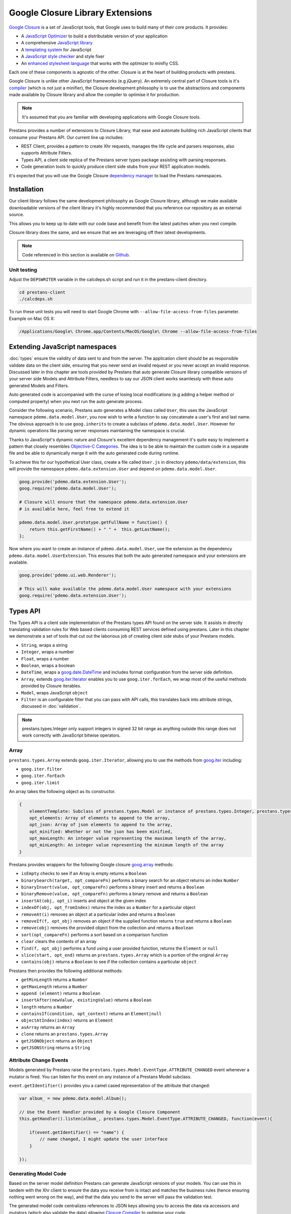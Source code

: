 =================================
Google Closure Library Extensions
=================================

`Google Closure <https://developers.google.com/closure/library/>`_ is a set of JavaScript tools, that Google uses to build many of their core products. It provides:

* A `JavaScript Optimizer <https://developers.google.com/closure/compiler>`_ to build a distributable version of your application
* A comprehensive `JavaScript library <https://developers.google.com/closure/library>`_
* A `templating system <https://developers.google.com/closure/templates>`_ for JavaScript
* A `JavaScript style checker <https://developers.google.com/closure/utilities>`_ and style fixer
* An `enhanced stylesheet language <http://code.google.com/p/closure-stylesheets/>`_ that works with the optimizer to minifiy CSS.

Each one of these components is agnostic of the other. Closure is at the heart of building products with prestans.

Google Closure is unlike other JavaScript frameworks (e.g jQuery). An extremely central part of Closure tools is it's `compiler <https://developers.google.com/closure/compiler/>`_ (which is not just a minifier), the Closure development philosophy is to use the abstractions and components made available by Closure library and allow the compiler to optimise it for production.

.. note:: It's assumed that you are familiar with developing applications with Google Closure tools.

Prestans provides a number of extensions to Closure Library, that ease and automate building rich JavaScript clients that consume your Prestans API. Our current line up includes:

* REST Client, provides a pattern to create Xhr requests, manages the life cycle and parsers responses, also supports Attribute Fitlers.
* Types API, a client side replica of the Prestans server types package assisting with parsing responses.
* Code generation tools to quickly produce client side stubs from your REST application models.

It's expected that you will use the Google Closure `dependency manager <https://developers.google.com/closure/library/docs/introduction>`_ to load the Prestans namespaces.


Installation
============

Our client library follows the same development philosophy as Google Closure library, although we make available downloadable versions of the client library it's highly recommended that you reference our repository as an external source.

This allows you to keep up to date with our code base and benefit from the latest patches when you next compile.

Closure library does the same, and we ensure that we are leveraging off their latest developments.

.. note:: Code referenced in this section is available on `Github <http://github.com/prestans/prestans-client/>`_.

Unit testing
------------

Adjust the ``DEPSWRITER`` variable in the calcdeps.sh script and run it in the prestans-client directory.

.. code-block:: javascript

    cd prestans-client
    ./calcdeps.sh

To run these unit tests you will need to start Google Chrome with ``--allow-file-access-from-files`` parameter. Example on Mac OS X:

.. code-block:: bash
    
    /Applications/Google\ Chrome.app/Contents/MacOS/Google\ Chrome --allow-file-access-from-files

Extending JavaScript namespaces
===============================

:doc:`types` ensure the validity of data sent to and from the server. The application client should be as responsible validate data on the client side, ensuring that you never send an invalid request or you never accept an invalid response. Discussed later in this chapter are tools provided by Prestans that auto generate Closure library compatible versions of your server side Models and Attribute Filters, needless to say our JSON client works seamlessly with these auto generated Models and Filters.

Auto generated code is accompanied with the curse of losing local modifications (e.g adding a helper method or computed property) when you next run the auto generate process. 

Consider the following scenario, Prestans auto generates a Model class called ``User``, this uses the JavaScript namespace ``pdemo.data.model.User``, you now wish to write a function to say concatenate a user's first and last name. The obvious approach is to use ``goog.inherits`` to create a subclass of ``pdemo.data.model.User``. However for dynamic operations like parsing server responses maintaining the namespace is crucial.

Thanks to JavaScript's dynamic nature and Closure's excellent dependency management it's quite easy to implement a pattern that closely resembles `Objective-C Categories <http://developer.apple.com/library/ios/#documentation/cocoa/conceptual/ProgrammingWithObjectiveC/CustomizingExistingClasses/CustomizingExistingClasses.html>`_. The idea is to be able to maintain the custom code in a separate file and be able to dynamically merge it with the auto generated code during runtime.

To achieve this for our hypothetical User class, create a file called ``User.js`` in directory ``pdemo/data/extension``, this will provide the namespace ``pdemo.data.extension.User`` and depend on ``pdemo.data.model.User``. 

.. code-block:: javascript

    goog.provide('pdemo.data.extension.User');
    goog.require('pdemo.data.model.User');

    # Closure will ensure that the namespace pdemo.data.extension.User
    # is available here, feel free to extend it

    pdemo.data.model.User.prototype.getFullName = function() { 
        return this.getFirstName() + " " +  this.getLastName();
    };

Now where you want to create an instance of ``pdemo.data.model.User``, use the extension as the dependency ``pdemo.data.model.UserExtension``. This ensures that both the auto generated namespace and your extensions are available.

.. code-block:: javascript

    goog.provide('pdemo.ui.web.Renderer');

    # This will make available the pdemo.data.model.User namespace with your extensions
    goog.require('pdemo.data.extension.User');


Types API
=========

The Types API is a client side implementation of the Prestans types API found on the server side. It assists in directly translating validation rules for Web based clients consuming REST services defined using prestans. Later in this chapter we demonstrate a set of tools that cut out the laborious job of creating client side stubs of your Prestans models.

* ``String``, wraps a string
* ``Integer``, wraps a number
* ``Float``, wraps a number
* ``Boolean``, wraps a boolean
* ``DateTime``, wraps a `goog.date.DateTime <http://closure-library.googlecode.com/svn/docs/class_goog_date_DateTime.html>`_ and includes format configuration from the server side definition.
* ``Array``, extends `goog.iter.Iterator <http://closure-library.googlecode.com/svn/docs/class_goog_iter_Iterator.html>`_ enables you to use ``goog.iter.forEach``, we wrap most of the useful methods provided by Closure iterables.
* ``Model``, wraps JavaScript ``object``
* ``Filter`` is an configurable filter that you can pass with API calls, this translates back into attribute strings, discussed in :doc:`validation`.

.. note:: prestans.types.Integer only support integers in signed 32 bit range as anything outside this range does not work correctly with JavaScript bitwise operators.

Array
-----

``prestans.types.Array`` extends ``goog.iter.Iterator``, allowing you to use the methods from `goog.iter <http://docs.closure-library.googlecode.com/git/namespace_goog_iter.html>`_ including:

* ``goog.iter.filter``
* ``goog.iter.forEach``
* ``goog.iter.limit``

An array takes the following object as its constructor.

.. code-block:: javascript

    {
        elementTemplate: Subclass of prestans.types.Model or instance of prestans.types.Integer, prestans.types.Float, prestans.types.String, prestans.types.Boolean,
        opt_elements: Array of elements to append to the array,
        opt_json: Array of json elements to append to the array,
        opt_minified: Whether or not the json has been minified,
        opt_maxLength: An integer value representing the maximum length of the array,
        opt_minLength: An integer value representing the minimum length of the array
    }

Prestans provides wrappers for the following Google closure `goog.array <http://docs.closure-library.googlecode.com/git/namespace_goog_array.html>`_ methods:

* ``isEmpty`` checks to see if an Array is empty returns a ``Boolean`` 
* ``binarySearch(target, opt_compareFn)`` performs a binary search for an object returns an index ``Number``
* ``binaryInsert(value, opt_compareFn)`` performs a binary insert and returns a ``Boolean``
* ``binaryRemove(value, opt_compareFn)`` performs a binary remove and returns a ``Boolean``
* ``insertAt(obj, opt_i)`` inserts and object at the given index
* ``indexOf(obj, opt_fromIndex)`` returns the index as a ``Number`` for a particular object
* ``removeAt(i)`` removes an object at a particular index and returns a ``Boolean``
* ``removeIf(f, opt_obj)`` removes an object if the supplied function returns ``true`` and returns a ``Boolean``
* ``remove(obj)`` removes the provided object from the collection and returns a ``Boolean``
* ``sort(opt_compareFn)`` performs a sort based on a comparison function
* ``clear`` clears the contents of an array
* ``find(f, opt_obj)`` performs a fund using a user provided function, returns the ``Element`` or ``null``
* ``slice(start, opt_end)`` returns an ``prestans.types.Array`` which is a portion of the original ``Array``
* ``contains(obj)`` returns a ``Boolean`` to see if the collection contains a particular ``object``

Prestans then provides the following additional methods:

* ``getMinLength`` returns a ``Number``
* ``getMaxLength`` returns a ``Number``
* ``append (element)`` returns a ``Boolean``
* ``insertAfter(newValue, existingValue)`` returns a ``Boolean``
* ``length`` returns a ``Number``
* ``containsIf(condition, opt_context)`` returns an ``Element|null``
* ``objectAtIndex(index)`` returns an ``Element``
* ``asArray`` returns an ``Array``
* ``clone`` returns an ``prestans.types.Array``
* ``getJSONObject`` returns an ``Object``
* ``getJSONString`` returns a ``String``


Attribute Change Events
-----------------------

Models generated by Prestans raise the ``prestans.types.Model.EventType.ATTRIBUTE_CHANGED`` event whenever a mutator is fired. You can listen for this event on any instance of a Prestans Model subclass. 

``event.getIdentifier()`` provides you a camel cased representation of the attribute that changed:

.. code-block:: javascript

    var album_ = new pdemo.data.model.Album();

    // Use the Event Handler provided by a Google Closure Component
    this.getHandler().listen(album_, prestans.types.Model.EventType.ATTRIBUTE_CHANGED, function(event){ 

        if(event.getIdentifier() == "name") {
            // name changed, I might update the user interface
        }

    });


Generating Model Code
---------------------

Based on the server model definition Prestans can generate JavaScript versions of your models. You can use this in tandem with the Xhr client to ensure the data you receive from is intact and matches the business rules (hence ensuring nothing went wrong on the way), and that the data you send to the server will pass the validation test.

The generated model code centralizes references to JSON keys allowing you to access the data via accessors and mutators (which also validate the data) allowing `Closure Compiler <http://github.com/google/closure-compiler>`_ to optimise your code.

Prestans provides a utility called pride (Prestans Integrated Development Environment) which resides in `/usr/local/bin` and is responsible for generating the Model stubs. You provide it a reference to the Python file that contains your Model definitions along with target name spaces and paths and for each server Model definition it produces a JavaScript Model or Attribute Filter.

To generate models using pride use the following command:

.. code-block:: bash

    pride gen --template closure.model --model pdemo/rest/models.py --namespace pdemo.data.model --output client/pdemo/data/model

Prestans assumes that your filters files live in the same level as models i.e ``pdemo.data.model`` corresponds to ``pdemo.data.filter``, you can optionally provide a ``--filter-namespace`` to override the default filter namespace

To generate filters using pride use the following command:

.. code-block:: bash

    pride gen --template closure.filter --model pdemo/rest/models.py --namespace pdemo.data.filter --output client/pdemo/data/filter


REST Client
===========

Prestans contains a ready made REST Client to allow you to easily make requests and unpack responses from a Prestans enabled server API. Our client implementation is specific to be used with Google Closure and only speaks `JSON`.

The client has three important parts:

* Request Manager provided by ``prestans.rest.json.Client``, this queues, manages, cancels requests and is responsible for firing callbacks on success and failure. Your application lodges all API call requests with an instance of ``prestans.rest.json.Client``. It's designed to be shared by your entire application.
* Request provided by ``prestans.rest.json.Request`` is a formalised request that can be passed to a Request Manager. The Request constructor accepts a JSON payload with configuration information, this includs partial URL schemes, parameters, optional body and a format for the response. The Request Manager uses the responses format to parse the server response.
* Response provided by ``prestans.rest.json.Response`` encapsulates a server response. It also contains a parsed copy of the server response expressed using Prestans types.

The general idea is:

* To maintain a globally accessible Request Manager 
* Formally define each Xhr operation as a Request object 
* The Request Manager handles the life cycle of a Xhr call and call an endpoint in your application on success or failure
* Both these callbacks are provided an instance of ``Response`` containing the appropriate available information

Request Manager
---------------

First step is to create a request manager by instantiating ``prestans.rest.json.Client``, it takes the following parameters:

* ``baseUrl``, to be consistent with the single point of origin constraint, we assume that all your API calls are prefixed with something like ``/api``. If you provide a base URL all your requests should provide URLs relative to the base. This also makes for eased maintenance in case you rearrange your application URLs.
* ``opt_numRetries`` set to 0 by default, causing requests never to be retried. Xhr implementations are capable of retrying to reach the server in case of failure.

There's a fair chance that your application might launch simultaneous Xhr requests, it's also likely that you would want to cancel some requests on events e.g as the user clicks around names of artists to get a list of their albums, you want to cancel any previously unfinished calls if the user has clicked on another artist name.

Our request manager can work this, this is done by using a shared instance of the request manager across your application. The following code sample demonstrates how you might maintain a global Request Manager instance:

.. code-block:: javascript

    goog.provide('pdemo');
    goog.require('prestans.rest.json.Client');

    pdemo.GLOBALS = {
        API_CLIENT: new prestans.rest.json.Client({
            baseUrl: "/api",
            opt_numRetries: 0,
            opt_minified: true
        })
    };

.. note:: Minification support is built into our Xhr client. All you have to do is set the optional parameter to ``true`` and the client negotiates with the server.

Composing a Request
-------------------

To place an Xhr request you compose a request by instantiating a ``prestans.rest.Request`` object, it accepts the following parameters as a JSON configuration:

* ``identifier`` unique string identifier for this request type, these are used to cancel requests
* ``cancelable`` boolean value to determine if this request can be canceled
* ``httpMethod`` a ``prestans.net.HttpMethod`` constant
* ``parameters`` an array of key value pairs send as part of the URL
* ``requestFilter`` optional instance of ``prestans.types.Filter``
* ``requestModel`` optional instance of ``prestans.types.Model``, this will be used to parse the response message body
* ``responseFilter`` optional instance of ``prestans.types.Filter``, used to ignore fields in the response
* ``responseModel`` Used to unpack the returned response
* ``arrayElementTemplate`` Used if response model is an array
* ``responseModelElementTemplates`` 
* ``urlFormat`` sprintf like string used internally with `goog.string.format <http://closure-library.googlecode.com/svn/docs/namespace_goog_string.html>`_
* ``urlArgs`` a JavaScript array of parameters used with ``urlFormat``

``prestans.net.HttpMethod`` encapsulate HTTP verbs as constants, currently supported verbs are:

* ``prestans.net.HttpMethod.GET``
* ``prestans.net.HttpMethod.PUT``
* ``prestans.net.HttpMethod.POST``
* ``prestans.net.HttpMethod.DELETE``
* ``prestans.net.HttpMethod.PATCH``


Example of a GET request which optionally passes two parameters and expects the server to return a set of ``Album`` entities:

.. code-block:: javascript

    var config_ = {
        identifier: "AlbumSearchFetch",
        httpMethod: prestans.net.HttpMethod.GET,
        responseFilter: opt_filter,
        responseModel: pdemo.data.model.Album,
        isArray: true,
        urlFormat: "/album",
        parameters: [
            {
                key: "search_text",
                value: searchText
            },
            {
                key: "limit",
                value: limit
            }
        ]
    };

    var request = prestans.rest.json.Request(config_);

Example of a GET request which fetches a particular entity:

.. code-block:: javascript

    // Optional filter to turn off all attributes bar Album Id and Name
    var opt_filter = new pdemo.data.filter.Album(false);
    opt_filter.enableName();
    opt_filter.enableAlbumId();

    var config_ = {
        identifier: "AlbumFetch",
        httpMethod: prestans.net.HttpMethod.GET,
        responseFilter: opt_filter,
        responseModel: pdemo.data.model.Album,
        isArray: false,
        urlFormat: "/album/%i",
        urlArgs: [albumId]
    };

    var request = prestans.rest.json.Request(config_);

Dispatching a Request
---------------------

Once you have a request object use the ``dispatchRequest`` method on the Request Manager instance to dispatch API calls, it requires the following parameters:

* ``request`` is a ``prestans.rest.json.Request`` object.
* ``callbackSuccessMethod`` which is a reference to a function the Request Manager calls if the API call succeeds, the method will be passed a response object. Ensure you use ``goog.bind`` to bind your function to your namespace.   
* ``callbackFailureMethod`` optional reference to a function the Request Manager calls if the API call fails, this method will be passed a response object with failure information. 
* ``opt_abortPreviousRequests``, optionally asks the Request Manager to cancel all pending requests.

.. code-block:: javascript

    # Assume you have a request object
    pdemo.GLOBALS.API_CLIENT.dispatchRequest(
        request,
        goog.bind(this.successCallback_, this),
        goog.bind(this.failureCallback_, this),
        false
    );

.. note:: Request objects tell the manager if they are willing to be aborted, this is configurable per request lodged with the manager.

The second method the Request Manager provides is ``abortAllPendingRequests``, this accepts no parameters and is responsible for aborting any currently queued connections. The failure callback is not fired when requests are aborted.

Working with Responses
----------------------

The Xhr calls back the nominated functions on success and failure. Prestans passes an instance of ``prestans.rest.json.Response`` which has access to th following:

* ``requestIdentifier`` The string identifier for the request type,
* ``statusCode`` HTTP status code,
* ``responseModel`` Class used to unpack response body,
* ``arrayElementTemplate`` prestans.types.Model subclass
* ``responseModelElementTemplates``
* ``responseBody`` JSON Object (Optional), this won't be available for failures

In case of a successful request you will be able to retrieve the parsed Prestans JavaScript model using the ``getUnpackedBody()`` method.

.. code-block:: javascript

    /**
     * @private
     */
    pdemo.ui.album.Renderer.prototype.successCallback_ = function(response) {

        // response.getUnpackedBody() will return a parsed Prestans model
        // based on the rules you defined in the request
        console.log(response.getUnpackedBody());

    };

In case of failures you get access to the response which has the status code and the original body (if any) of the response. For failures you are expected to do what your application deems appropriate.

Xhr Communication Events
------------------------

The Request Manager raises the following events. These come in handy if your application requires global UI interactions e.g a Modal popup if network communication fails, or notification messages on success.

* ``prestans.rest.json.Client.EventType.RESPONSE``, raised when a round trip succeeds, this would be raised even if your API raised an error code, e.g Bad Request or Service Unavailable.
* ``prestans.rest.json.Client.EventType.FAILURE`` raised if a round trip fails.

Example of using ``goog.events.EventHandler`` to listen to the Failure event:

.. code-block:: javascript

    goog.require('goog.events.EventHandler');

    # and somewhere in one of your functions
    this.eventHandler = new goog.events.EventHandler(this);
    this.eventHandler_.listen(pdemo.GLOBALS.API_CLIENT, prestans.rest.json.Client.EventType.FAILURE, this.handleFailure_);

The ``event`` object passed to the end points is of type ``prestans.rest.json.Client.Event`` a subclass of ``goog.events.Event``. Call ``getResponse`` method on the event to get the ``Response`` object, this will give you access all the information about the request and it's outcome.

